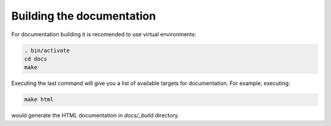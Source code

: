 
Building the documentation
==========================

For documentation building it is recomended to use virtual environments:

.. code:: console

    . bin/activate
    cd docs
    make

Executing the last command will give you a list of available targets for
documentation. For example, executing:

.. code:: console

    make html

would generate the HTML documentation in `docs/_build` directory.
